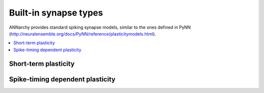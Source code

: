 **********************************
Built-in synapse types
**********************************

ANNarchy provides standard spiking synapse models, similar to the ones defined in PyNN (`http://neuralensemble.org/docs/PyNN/reference/plasticitymodels.html <http://neuralensemble.org/docs/PyNN/reference/plasticitymodels.html>`_).

.. contents::
   :local:

Short-term plasticity
======================

.. autodata:: ANNarchy.models.STP

Spike-timing dependent plasticity
===================================

.. autodata:: ANNarchy.models.STDP

